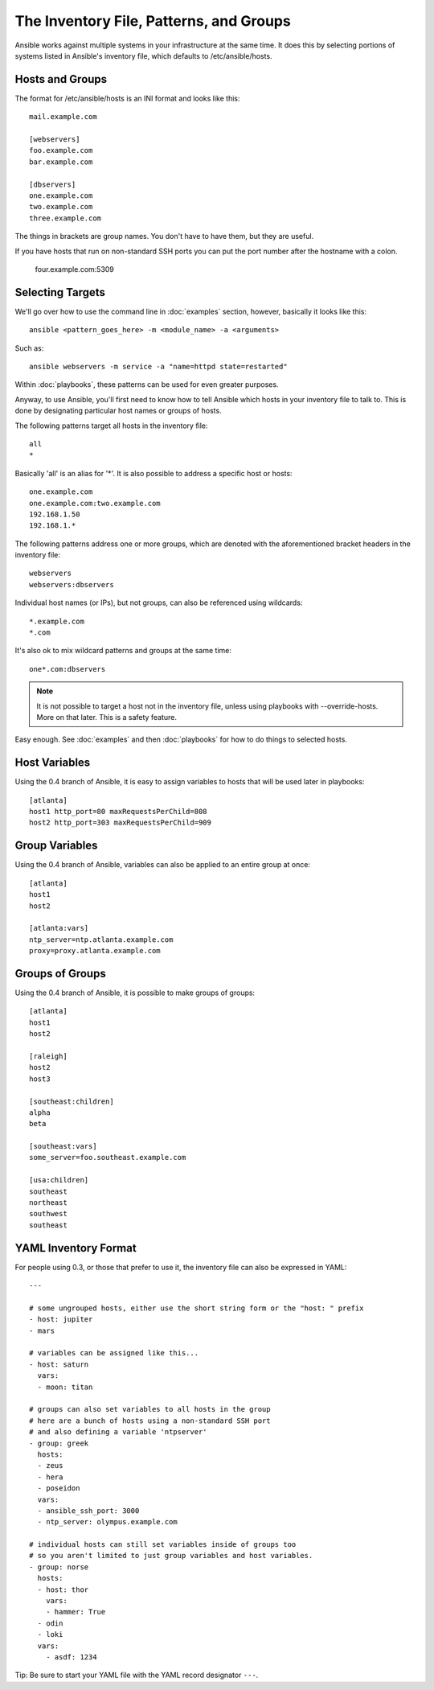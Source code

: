 .. _patterns:

The Inventory File, Patterns, and Groups
========================================

Ansible works against multiple systems in your infrastructure at the
same time.  It does this by selecting portions of systems listed in
Ansible's inventory file, which defaults to /etc/ansible/hosts.

.. _inventoryformat:

Hosts and Groups
++++++++++++++++

The format for /etc/ansible/hosts is an INI format and looks like this::

    mail.example.com

    [webservers]
    foo.example.com
    bar.example.com

    [dbservers]
    one.example.com
    two.example.com
    three.example.com

The things in brackets are group names. You don't have to have them,
but they are useful.

If you have hosts that run on non-standard SSH ports you can put the port number
after the hostname with a colon.  

    four.example.com:5309

Selecting Targets
+++++++++++++++++

We'll go over how to use the command line in :doc:`examples` section, however, basically it looks like this::

    ansible <pattern_goes_here> -m <module_name> -a <arguments>
    
Such as::

    ansible webservers -m service -a "name=httpd state=restarted"

Within :doc:`playbooks`, these patterns can be used for even greater purposes.

Anyway, to use Ansible, you'll first need to know how to tell Ansible which hosts in your inventory file to talk to.
This is done by designating particular host names or groups of hosts.

The following patterns target all hosts in the inventory file::

    all
    *    

Basically 'all' is an alias for '*'.  It is also possible to address a specific host or hosts::

    one.example.com
    one.example.com:two.example.com
    192.168.1.50
    192.168.1.*
 
The following patterns address one or more groups, which are denoted
with the aforementioned bracket headers in the inventory file::

    webservers
    webservers:dbservers

Individual host names (or IPs), but not groups, can also be referenced using
wildcards::

    *.example.com
    *.com

It's also ok to mix wildcard patterns and groups at the same time::

    one*.com:dbservers

.. note::
    It is not possible to target a host not in the inventory file, unless using playbooks with --override-hosts.  More on that later.  This is a safety feature.

Easy enough.  See :doc:`examples` and then :doc:`playbooks` for how to do things to selected hosts.

Host Variables
++++++++++++++

Using the 0.4 branch of Ansible, it is easy to assign variables to hosts that will be used
later in playbooks::
 
   [atlanta]
   host1 http_port=80 maxRequestsPerChild=808
   host2 http_port=303 maxRequestsPerChild=909


Group Variables
+++++++++++++++

Using the 0.4 branch of Ansible, variables can also be applied to an entire group at once::

   [atlanta]
   host1
   host2

   [atlanta:vars]
   ntp_server=ntp.atlanta.example.com
   proxy=proxy.atlanta.example.com

Groups of Groups
++++++++++++++++

Using the 0.4 branch of Ansible, it is possible to make groups of groups::

   [atlanta]
   host1
   host2

   [raleigh]
   host2
   host3

   [southeast:children]
   alpha
   beta

   [southeast:vars]
   some_server=foo.southeast.example.com

   [usa:children]
   southeast
   northeast
   southwest
   southeast

YAML Inventory Format
+++++++++++++++++++++

For people using 0.3, or those that prefer to use it, the inventory file can also be expressed in
YAML::

    ---
    
    # some ungrouped hosts, either use the short string form or the "host: " prefix
    - host: jupiter
    - mars

    # variables can be assigned like this...
    - host: saturn
      vars:
      - moon: titan

    # groups can also set variables to all hosts in the group
    # here are a bunch of hosts using a non-standard SSH port
    # and also defining a variable 'ntpserver'
    - group: greek
      hosts:
      - zeus
      - hera
      - poseidon
      vars:
      - ansible_ssh_port: 3000
      - ntp_server: olympus.example.com

    # individual hosts can still set variables inside of groups too
    # so you aren't limited to just group variables and host variables.
    - group: norse
      hosts:
      - host: thor
        vars:
        - hammer: True
      - odin
      - loki
      vars:
        - asdf: 1234

Tip: Be sure to start your YAML file with the YAML record designator ``---``.

.. seealso::

   :doc:`examples`
       Examples of basic commands
   :doc:`playbooks`
       Learning ansible's configuration management language
   `Mailing List <http://groups.google.com/group/ansible-project>`_
       Questions? Help? Ideas?  Stop by the list on Google Groups
   `irc.freenode.net <http://irc.freenode.net>`_
       #ansible IRC chat channel

